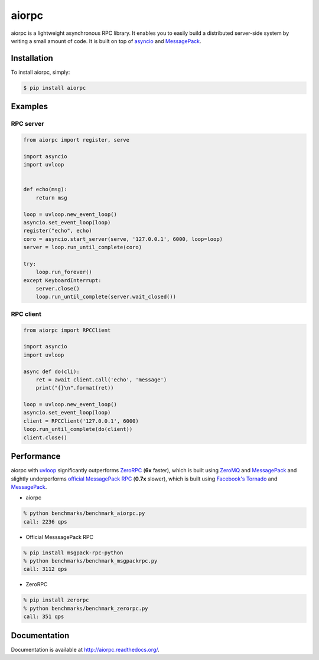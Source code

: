 aiorpc
======

.. image:: https://badge.fury.io/py/aiorpc.png
    :target: http://badge.fury.io/py/aiorpc

.. image:: https://travis-ci.org/choleraehyq/aiorpc.png?branch=master
    :target: https://travis-ci.org/choleraehyq/aiorpc

aiorpc is a lightweight asynchronous RPC library. It enables you to easily build a distributed server-side system by writing a small amount of code. It is built on top of `asyncio <https://docs.python.org/3/library/asyncio.html/>`_ and `MessagePack <http://msgpack.org/>`_.


Installation
------------

To install aiorpc, simply:

.. code-block:: bash

    $ pip install aiorpc

Examples
--------

RPC server
^^^^^^^^^^

.. code-block:: python

    from aiorpc import register, serve

    import asyncio
    import uvloop


    def echo(msg):
        return msg

    loop = uvloop.new_event_loop()
    asyncio.set_event_loop(loop)
    register("echo", echo)
    coro = asyncio.start_server(serve, '127.0.0.1', 6000, loop=loop)
    server = loop.run_until_complete(coro)

    try:
        loop.run_forever()
    except KeyboardInterrupt:
        server.close()
        loop.run_until_complete(server.wait_closed())

RPC client
^^^^^^^^^^

.. code-block:: python

    from aiorpc import RPCClient

    import asyncio
    import uvloop

    async def do(cli):
        ret = await client.call('echo', 'message')
        print("{}\n".format(ret))

    loop = uvloop.new_event_loop()
    asyncio.set_event_loop(loop)
    client = RPCClient('127.0.0.1', 6000)
    loop.run_until_complete(do(client))
    client.close()

Performance
-----------

aiorpc with `uvloop <https://github.com/MagicStack/uvloop>`_ significantly outperforms `ZeroRPC <http://zerorpc.dotcloud.com/>`_ (**6x** faster), which is built using `ZeroMQ <http://zeromq.org/>`_ and `MessagePack <http://msgpack.org/>`_ and slightly underperforms `official MessagePack RPC <https://github.com/msgpack-rpc/msgpack-rpc-python>`_ (**0.7x** slower), which is built using `Facebook's Tornado <http://www.tornadoweb.org/en/stable/>`_ and `MessagePack <http://msgpack.org/>`_.

- aiorpc


.. code-block:: bash

    % python benchmarks/benchmark_aiorpc.py
    call: 2236 qps


- Official MesssagePack RPC

.. code-block:: bash

    % pip install msgpack-rpc-python
    % python benchmarks/benchmark_msgpackrpc.py
    call: 3112 qps

- ZeroRPC

.. code-block:: bash

    % pip install zerorpc
    % python benchmarks/benchmark_zerorpc.py
    call: 351 qps


Documentation
-------------

Documentation is available at http://aiorpc.readthedocs.org/.
